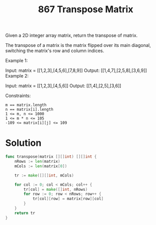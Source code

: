 #+title: 867 Transpose Matrix

Given a 2D integer array matrix, return the transpose of matrix.

The transpose of a matrix is the matrix flipped over its main diagonal, switching the matrix's row and column indices.

Example 1:

Input: matrix = [[1,2,3],[4,5,6],[7,8,9]]
Output: [[1,4,7],[2,5,8],[3,6,9]]
Example 2:

Input: matrix = [[1,2,3],[4,5,6]]
Output: [[1,4],[2,5],[3,6]]


Constraints:
#+begin_example
m == matrix.length
n == matrix[i].length
1 <= m, n <= 1000
1 <= m * n <= 105
-109 <= matrix[i][j] <= 109
#+end_example

* Solution

#+begin_src go
func transpose(matrix [][]int) [][]int {
	nRows := len(matrix)
	mCols := len(matrix[0])

	tr := make([][]int, mCols)

	for col := 0; col < mCols; col++ {
		tr[col] = make([]int, nRows)
		for row := 0; row < nRows; row++ {
			tr[col][row] = matrix[row][col]
		}
	}
	return tr
}
#+end_src
